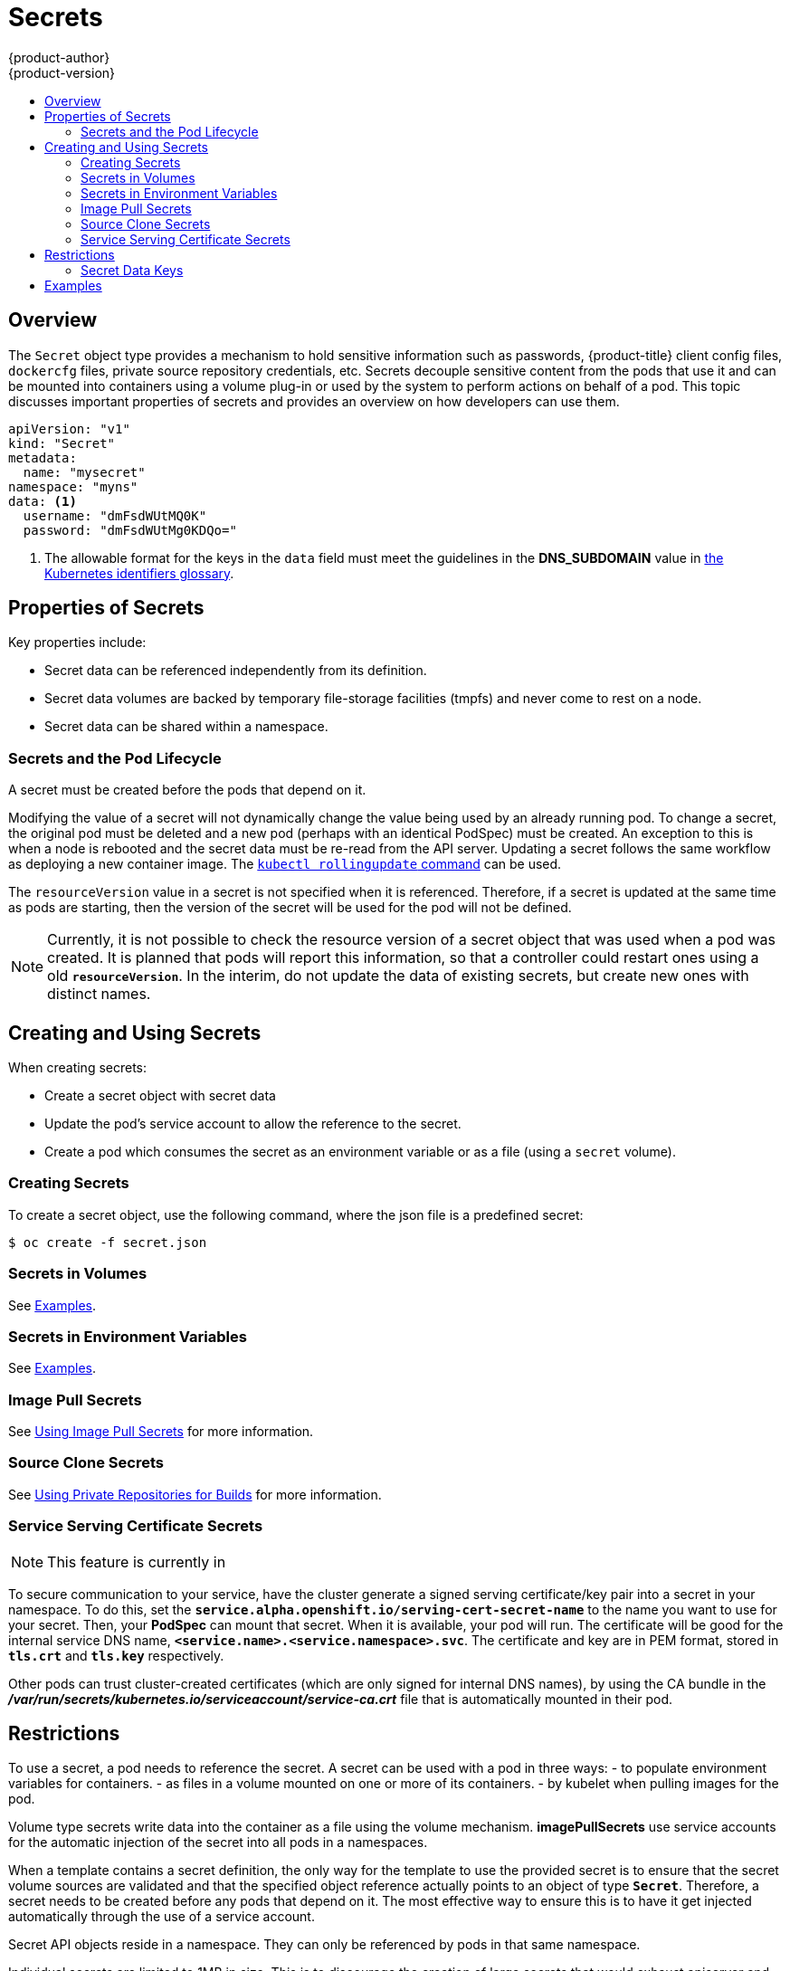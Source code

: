[[dev-guide-secrets]]
= Secrets
{product-author}
{product-version}
:data-uri:
:icons:
:experimental:
:toc: macro
:toc-title:

toc::[]

== Overview

The `Secret` object type provides a mechanism to hold sensitive information such
as passwords, {product-title} client config files, `dockercfg` files, private
source repository credentials, etc. Secrets decouple sensitive content from the
pods that use it and can be mounted into containers using a volume plug-in or
used by the system to perform actions on behalf of a pod. This topic discusses
important properties of secrets and provides an overview on how developers can
use them.

====

[source,yaml]
----
apiVersion: "v1"
kind: "Secret"
metadata:
  name: "mysecret"
namespace: "myns"
data: <1>
  username: "dmFsdWUtMQ0K"
  password: "dmFsdWUtMg0KDQo="
----
<1> The allowable format for the keys in the `data` field must meet the
guidelines in the *DNS_SUBDOMAIN* value in
https://github.com/GoogleCloudPlatform/kubernetes/blob/v1.0.0/docs/design/identifiers.md[the
Kubernetes identifiers glossary].
====

[[properties-of-secrets]]
== Properties of Secrets

Key properties include:

- Secret data can be referenced independently from its definition.
- Secret data volumes are backed by temporary file-storage facilities (tmpfs) and never come to rest on a node.
- Secret data can be shared within a namespace.

[[secrets-and-the-pod-lifecycle]]
=== Secrets and the Pod Lifecycle

A secret must be created before the pods that depend on it.

Modifying the value of a secret will not dynamically change the value being used
by an already running pod. To change a secret, the original pod must be
deleted and a new pod (perhaps with an identical PodSpec) must be created. An
exception to this is when a node is rebooted and the secret data must be re-read
from the API server. Updating a secret follows the same workflow as deploying a
new container image. The
link:https://github.com/GoogleCloudPlatform/kubernetes/blob/master/docs/user-guide/kubectl/kubectl_rolling-update.md[`kubectl
rollingupdate` command] can be used.

The `resourceVersion` value in a secret is not specified when it is referenced.
Therefore, if a secret is updated at the same time as pods are starting, then
the version of the secret will be used for the pod will not be defined.

[NOTE]
====
Currently, it is not possible to check the resource version of a secret object
that was used when a pod was created. It is planned that pods will report this
information, so that a controller could restart ones using a old
`*resourceVersion*`. In the interim, do not update the data of existing secrets,
but create new ones with distinct names.
====

[[creating-and-using-secrets]]

== Creating and Using Secrets
When creating secrets:

- Create a secret object with secret data
- Update the pod's service account to allow the reference to the secret.
- Create a pod which consumes the secret as an environment variable or as a file (using a `secret` volume).

[[creating-secrets]]

=== Creating Secrets
To create a secret object, use the following command, where the json file is a
predefined secret:

====
----
$ oc create -f secret.json
----
====

[[secrets-in-volumes]]
=== Secrets in Volumes

See xref:secrets-examples[Examples].

[[secrets-in-env-vars]]
=== Secrets in Environment Variables

See xref:secrets-examples[Examples].

[[secrets-image-pull-secrets]]
=== Image Pull Secrets

See xref:../dev_guide/managing_images.adoc#using-image-pull-secrets[Using Image
Pull Secrets] for more information.

[[source-clone-secrets]]
=== Source Clone Secrets

See xref:builds.adoc#using-private-repositories-for-builds[Using Private
Repositories for Builds] for more information.

[[service-serving-certificate-secrets]]
=== Service Serving Certificate Secrets

[NOTE]
====
This feature is currently in
ifdef::openshift-origin[]
link:https://github.com/openshift/origin#alpha-and-unsupported-kubernetes-features[Tech Preview].
endif::[]
ifdef::openshift-enterprise[]
xref:../release_notes/ocp_3_3_release_notes.adoc#ocp-33-technology-preview[Technology Preview].
endif::[]
ifdef::openshift-dedicated,openshift-online[]
link:https://access.redhat.com/support/offerings/techpreview[Technology Preview].
endif::[]
====

To secure communication to your service, have the cluster generate a signed
serving certificate/key pair into a secret in your namespace. To do this, set
the `*service.alpha.openshift.io/serving-cert-secret-name*` to the name you want
to use for your secret. Then, your *PodSpec* can mount that secret. When it is
available, your pod will run. The certificate will be good for the internal
service DNS name, `*<service.name>.<service.namespace>.svc*`. The certificate
and key are in PEM format, stored in `*tls.crt*` and `*tls.key*` respectively.

Other pods can trust cluster-created certificates (which are only signed for
internal DNS names), by using the CA bundle in the
*_/var/run/secrets/kubernetes.io/serviceaccount/service-ca.crt_* file that is
automatically mounted in their pod.

[[secrets-restrictions]]
== Restrictions

To use a secret, a pod needs to reference the secret. A secret can be used with
a pod in three ways:
- to populate environment variables for containers.
- as files in a volume mounted on one or more of its containers.
- by kubelet when pulling images for the pod.

Volume type secrets write data into the container as a file using the volume
mechanism. *imagePullSecrets* use service accounts for the automatic injection of
the secret into all pods in a namespaces.

When a template contains a secret definition, the only way for the template to
use the provided secret is to ensure that the secret volume sources are
validated and that the specified object reference actually points to an object
of type `*Secret*`. Therefore, a secret needs to be created before any pods that
depend on it. The most effective way to ensure this is to have it get injected
automatically through the use of a service account.

Secret API objects reside in a namespace. They can only be referenced by pods in
that same namespace.

Individual secrets are limited to 1MB in size. This is to discourage the
creation of large secrets that would exhaust apiserver and kubelet memory.
However, creation of a number of smaller secrets could also exhaust memory.

[[secret-data-keys]]

=== Secret Data Keys
Secret keys must be in a DNS subdomain.

[[secrets-examples]]
== Examples

.YAML of a Pod Populating Files in a Volume with Secret Data
====

[source,yaml]
----
apiVersion: v1
kind: Pod
metadata:
  name: secret-example-pod
spec:
  containers:
    - name: secret-test-container
      image: busybox
      command: [ "/bin/sh", "-c", "cat /etc/secret-volume/*" ]
      volumeMounts:
          # name must match the volume name below
          - name: secret-volume
            mountPath: /etc/secret-volume
            readOnly: true
  volumes:
    - name: secret-volume
      secret:
        secretName: test-secret
  restartPolicy: Never
----
====

.YAML of a Pod Populating Environment Variables with Secret Data
====

[source,yaml]
----
apiVersion: v1
kind: Pod
metadata:
  name: secret-example-pod
spec:
  containers:
    - name: secret-test-container
      image: busybox
      command: [ "/bin/sh", "-c", "cat /etc/secret-volume/*" ]
      env:
        - name: TEST_SECRET_USERNAME_ENV_VAR
          valueFrom:
            secretKeyRef:
              name: test-secret
              key: username
  restartPolicy: Never
----
====
